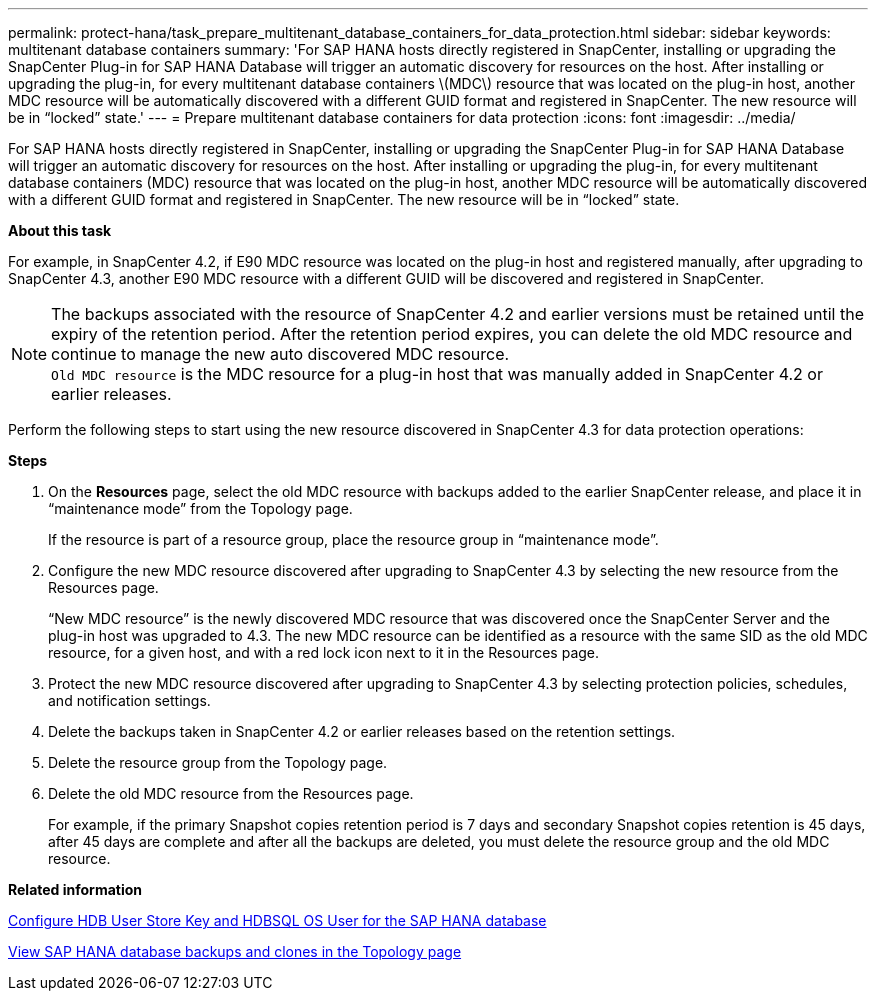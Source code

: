 ---
permalink: protect-hana/task_prepare_multitenant_database_containers_for_data_protection.html
sidebar: sidebar
keywords: multitenant database containers
summary: 'For SAP HANA hosts directly registered in SnapCenter, installing or upgrading the SnapCenter Plug-in for SAP HANA Database will trigger an automatic discovery for resources on the host. After installing or upgrading the plug-in, for every multitenant database containers \(MDC\) resource that was located on the plug-in host, another MDC resource will be automatically discovered with a different GUID format and registered in SnapCenter. The new resource will be in “locked” state.'
---
= Prepare multitenant database containers for data protection
:icons: font
:imagesdir: ../media/

[.lead]
For SAP HANA hosts directly registered in SnapCenter, installing or upgrading the SnapCenter Plug-in for SAP HANA Database will trigger an automatic discovery for resources on the host. After installing or upgrading the plug-in, for every multitenant database containers (MDC) resource that was located on the plug-in host, another MDC resource will be automatically discovered with a different GUID format and registered in SnapCenter. The new resource will be in "`locked`" state.

*About this task*

For example, in SnapCenter 4.2, if E90 MDC resource was located on the plug-in host and registered manually, after upgrading to SnapCenter 4.3, another E90 MDC resource with a different GUID will be discovered and registered in SnapCenter.

NOTE: The backups associated with the resource of SnapCenter 4.2 and earlier versions must be retained until the expiry of the retention period. After the retention period expires, you can delete the old MDC resource and continue to manage the new auto discovered MDC resource. +
`Old MDC resource` is the MDC resource for a plug-in host that was manually added in SnapCenter 4.2 or earlier releases.

Perform the following steps to start using the new resource discovered in SnapCenter 4.3 for data protection operations:

*Steps*

. On the *Resources* page, select the old MDC resource with backups added to the earlier SnapCenter release, and place it in "`maintenance mode`" from the Topology page.
+
If the resource is part of a resource group, place the resource group in "`maintenance mode`".

. Configure the new MDC resource discovered after upgrading to SnapCenter 4.3 by selecting the new resource from the Resources page.
+
"`New MDC resource`" is the newly discovered MDC resource that was discovered once the SnapCenter Server and the plug-in host was upgraded to 4.3. The new MDC resource can be identified as a resource with the same SID as the old MDC resource, for a given host, and with a red lock icon next to it in the Resources page.

. Protect the new MDC resource discovered after upgrading to SnapCenter 4.3 by selecting protection policies, schedules, and notification settings.
. Delete the backups taken in SnapCenter 4.2 or earlier releases based on the retention settings.
. Delete the resource group from the Topology page.
. Delete the old MDC resource from the Resources page.
+
For example, if the primary Snapshot copies retention period is 7 days and secondary Snapshot copies retention is 45 days, after 45 days are complete and after all the backups are deleted, you must delete the resource group and the old MDC resource.

*Related information*

link:task_configure_hdb_user_store_key_and_hdbsql_os_user_for_the_sap_hana_database.adoc[Configure HDB User Store Key and HDBSQL OS User for the SAP HANA database]

link:task_view_sap_hana_database_backups_and_clones_in_the_topology_page_sap_hana.adoc[View SAP HANA database backups and clones in the Topology page]
